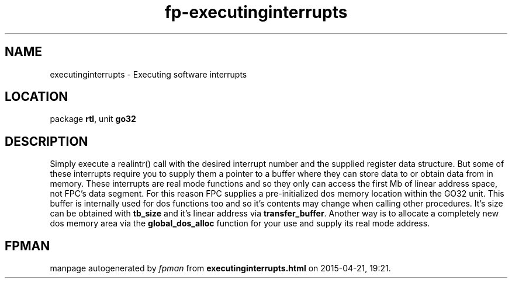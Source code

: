 .\" file autogenerated by fpman
.TH "fp-executinginterrupts" 3 "2014-03-14" "fpman" "Free Pascal Programmer's Manual"
.SH NAME
executinginterrupts - Executing software interrupts
.SH LOCATION
package \fBrtl\fR, unit \fBgo32\fR
.SH DESCRIPTION
Simply execute a realintr() call with the desired interrupt number and the supplied register data structure. But some of these interrupts require you to supply them a pointer to a buffer where they can store data to or obtain data from in memory. These interrupts are real mode functions and so they only can access the first Mb of linear address space, not FPC's data segment. For this reason FPC supplies a pre-initialized dos memory location within the GO32 unit. This buffer is internally used for dos functions too and so it's contents may change when calling other procedures. It's size can be obtained with \fBtb_size\fR and it's linear address via \fBtransfer_buffer\fR. Another way is to allocate a completely new dos memory area via the \fBglobal_dos_alloc\fR function for your use and supply its real mode address.


.SH FPMAN
manpage autogenerated by \fIfpman\fR from \fBexecutinginterrupts.html\fR on 2015-04-21, 19:21.

